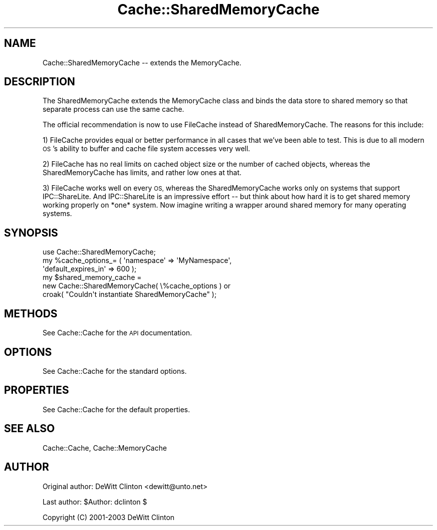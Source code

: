 .\" Automatically generated by Pod::Man 4.09 (Pod::Simple 3.35)
.\"
.\" Standard preamble:
.\" ========================================================================
.de Sp \" Vertical space (when we can't use .PP)
.if t .sp .5v
.if n .sp
..
.de Vb \" Begin verbatim text
.ft CW
.nf
.ne \\$1
..
.de Ve \" End verbatim text
.ft R
.fi
..
.\" Set up some character translations and predefined strings.  \*(-- will
.\" give an unbreakable dash, \*(PI will give pi, \*(L" will give a left
.\" double quote, and \*(R" will give a right double quote.  \*(C+ will
.\" give a nicer C++.  Capital omega is used to do unbreakable dashes and
.\" therefore won't be available.  \*(C` and \*(C' expand to `' in nroff,
.\" nothing in troff, for use with C<>.
.tr \(*W-
.ds C+ C\v'-.1v'\h'-1p'\s-2+\h'-1p'+\s0\v'.1v'\h'-1p'
.ie n \{\
.    ds -- \(*W-
.    ds PI pi
.    if (\n(.H=4u)&(1m=24u) .ds -- \(*W\h'-12u'\(*W\h'-12u'-\" diablo 10 pitch
.    if (\n(.H=4u)&(1m=20u) .ds -- \(*W\h'-12u'\(*W\h'-8u'-\"  diablo 12 pitch
.    ds L" ""
.    ds R" ""
.    ds C` ""
.    ds C' ""
'br\}
.el\{\
.    ds -- \|\(em\|
.    ds PI \(*p
.    ds L" ``
.    ds R" ''
.    ds C`
.    ds C'
'br\}
.\"
.\" Escape single quotes in literal strings from groff's Unicode transform.
.ie \n(.g .ds Aq \(aq
.el       .ds Aq '
.\"
.\" If the F register is >0, we'll generate index entries on stderr for
.\" titles (.TH), headers (.SH), subsections (.SS), items (.Ip), and index
.\" entries marked with X<> in POD.  Of course, you'll have to process the
.\" output yourself in some meaningful fashion.
.\"
.\" Avoid warning from groff about undefined register 'F'.
.de IX
..
.if !\nF .nr F 0
.if \nF>0 \{\
.    de IX
.    tm Index:\\$1\t\\n%\t"\\$2"
..
.    if !\nF==2 \{\
.        nr % 0
.        nr F 2
.    \}
.\}
.\" ========================================================================
.\"
.IX Title "Cache::SharedMemoryCache 3"
.TH Cache::SharedMemoryCache 3 "2014-09-17" "perl v5.26.1" "User Contributed Perl Documentation"
.\" For nroff, turn off justification.  Always turn off hyphenation; it makes
.\" way too many mistakes in technical documents.
.if n .ad l
.nh
.SH "NAME"
Cache::SharedMemoryCache \-\- extends the MemoryCache.
.SH "DESCRIPTION"
.IX Header "DESCRIPTION"
The SharedMemoryCache extends the MemoryCache class and binds the data
store to shared memory so that separate process can use the same
cache.
.PP
The official recommendation is now to use FileCache instead of
SharedMemoryCache.  The reasons for this include:
.PP
1) FileCache provides equal or better performance in all cases that
we've been able to test.  This is due to all modern \s-1OS\s0's ability to
buffer and cache file system accesses very well.
.PP
2) FileCache has no real limits on cached object size or the number of
cached objects, whereas the SharedMemoryCache has limits, and rather
low ones at that.
.PP
3) FileCache works well on every \s-1OS,\s0 whereas the SharedMemoryCache
works only on systems that support IPC::ShareLite.  And IPC::ShareLite
is an impressive effort \*(-- but think about how hard it is to get
shared memory working properly on *one* system.  Now imagine writing a
wrapper around shared memory for many operating systems.
.SH "SYNOPSIS"
.IX Header "SYNOPSIS"
.Vb 1
\&  use Cache::SharedMemoryCache;
\&
\&  my %cache_options_= ( \*(Aqnamespace\*(Aq => \*(AqMyNamespace\*(Aq,
\&                        \*(Aqdefault_expires_in\*(Aq => 600 );
\&
\&  my $shared_memory_cache = 
\&    new Cache::SharedMemoryCache( \e%cache_options ) or
\&      croak( "Couldn\*(Aqt instantiate SharedMemoryCache" );
.Ve
.SH "METHODS"
.IX Header "METHODS"
See Cache::Cache for the \s-1API\s0 documentation.
.SH "OPTIONS"
.IX Header "OPTIONS"
See Cache::Cache for the standard options.
.SH "PROPERTIES"
.IX Header "PROPERTIES"
See Cache::Cache for the default properties.
.SH "SEE ALSO"
.IX Header "SEE ALSO"
Cache::Cache, Cache::MemoryCache
.SH "AUTHOR"
.IX Header "AUTHOR"
Original author: DeWitt Clinton <dewitt@unto.net>
.PP
Last author:     \f(CW$Author:\fR dclinton $
.PP
Copyright (C) 2001\-2003 DeWitt Clinton
